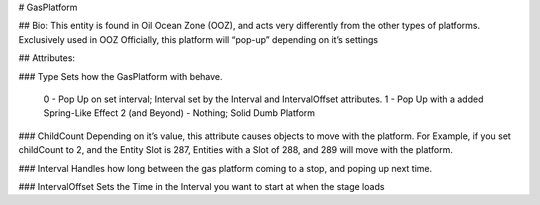 # GasPlatform


## Bio:
This entity is found in Oil Ocean Zone (OOZ), and acts very differently from the other types of platforms. Exclusively used in OOZ Officially, this platform will “pop-up” depending on it’s settings

## Attributes:

### Type 
Sets how the GasPlatform with behave.

	0 - Pop Up on set interval; Interval set by the Interval and IntervalOffset attributes.
	1 - Pop Up with a added Spring-Like Effect
	2 (and Beyond) - Nothing; Solid Dumb Platform

### ChildCount
Depending on it’s value, this attribute causes objects to move with the platform. For Example, if you set childCount to 2, and the Entity Slot is 287, Entities with a Slot of 288, and 289 will move with the platform.

### Interval
Handles how long between the gas platform coming to a stop, and poping up next time.

### IntervalOffset 
Sets the Time in the Interval you want to start at when the stage loads
